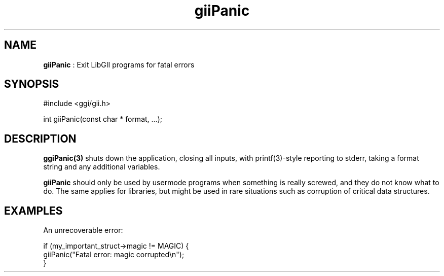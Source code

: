 .TH "giiPanic" 3 "2006-12-30" "libgii-1.0.x" GGI
.SH NAME
\fBgiiPanic\fR : Exit LibGII programs for fatal errors
.SH SYNOPSIS
.nb
.nf
#include <ggi/gii.h>

int giiPanic(const char * format, ...);
.fi

.SH DESCRIPTION
\fBggiPanic(3)\fR shuts down the application, closing all inputs, with
\f(CWprintf(3)\fR-style reporting to stderr, taking a format string and
any additional variables.

\fBgiiPanic\fR should only be used by usermode programs when something is
really screwed, and they do not know what to do. The same applies for
libraries, but might be used in rare situations such as corruption of
critical data structures.
.SH EXAMPLES
An unrecoverable error:

.nb
.nf
if (my_important_struct->magic != MAGIC) {
  giiPanic("Fatal error: magic corrupted\en");
}
.fi

